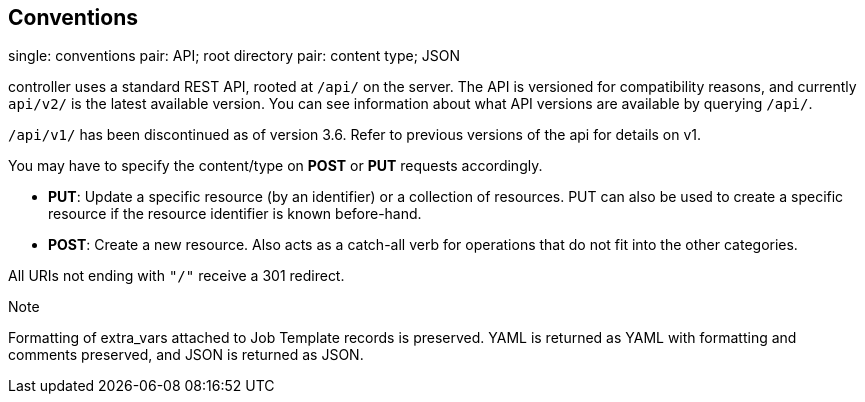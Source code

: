 == Conventions

single: conventions pair: API; root directory pair: content type; JSON

controller uses a standard REST API, rooted at `/api/` on the server.
The API is versioned for compatibility reasons, and currently `api/v2/`
is the latest available version. You can see information about what API
versions are available by querying `/api/`.

`/api/v1/` has been discontinued as of version 3.6. Refer to previous
versions of the api for details on v1.

You may have to specify the content/type on *POST* or *PUT* requests
accordingly.

* *PUT*: Update a specific resource (by an identifier) or a collection
of resources. PUT can also be used to create a specific resource if the
resource identifier is known before-hand.
* *POST*: Create a new resource. Also acts as a catch-all verb for
operations that do not fit into the other categories.

All URIs not ending with `"/"` receive a 301 redirect.

Note

Formatting of extra_vars attached to Job Template records is preserved.
YAML is returned as YAML with formatting and comments preserved, and
JSON is returned as JSON.
